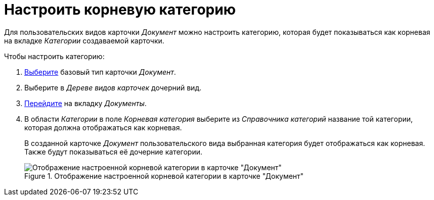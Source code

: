 = Настроить корневую категорию

Для пользовательских видов карточки _Документ_ можно настроить категорию, которая будет показываться как корневая на вкладке _Категории_ создаваемой карточки.

.Чтобы настроить категорию:
. xref:card-kinds:select-type.adoc[Выберите] базовый тип карточки _Документ_.
. Выберите в _Дереве видов карточек_ дочерний вид.
. xref:card-kinds:directory.adoc#documents-tab[Перейдите] на вкладку _Документы_.
. В области _Категории_ в поле _Корневая категория_ выберите из _Справочника категорий_ название той категории, которая должна отображаться как корневая.
+
В созданной карточке _Документ_ пользовательского вида выбранная категория будет отображаться как корневая. Также будут показываться её дочерние категории.
+
.Отображение настроенной корневой категории в карточке "Документ"
image::ROOT:root-category.png[Отображение настроенной корневой категории в карточке "Документ"]
